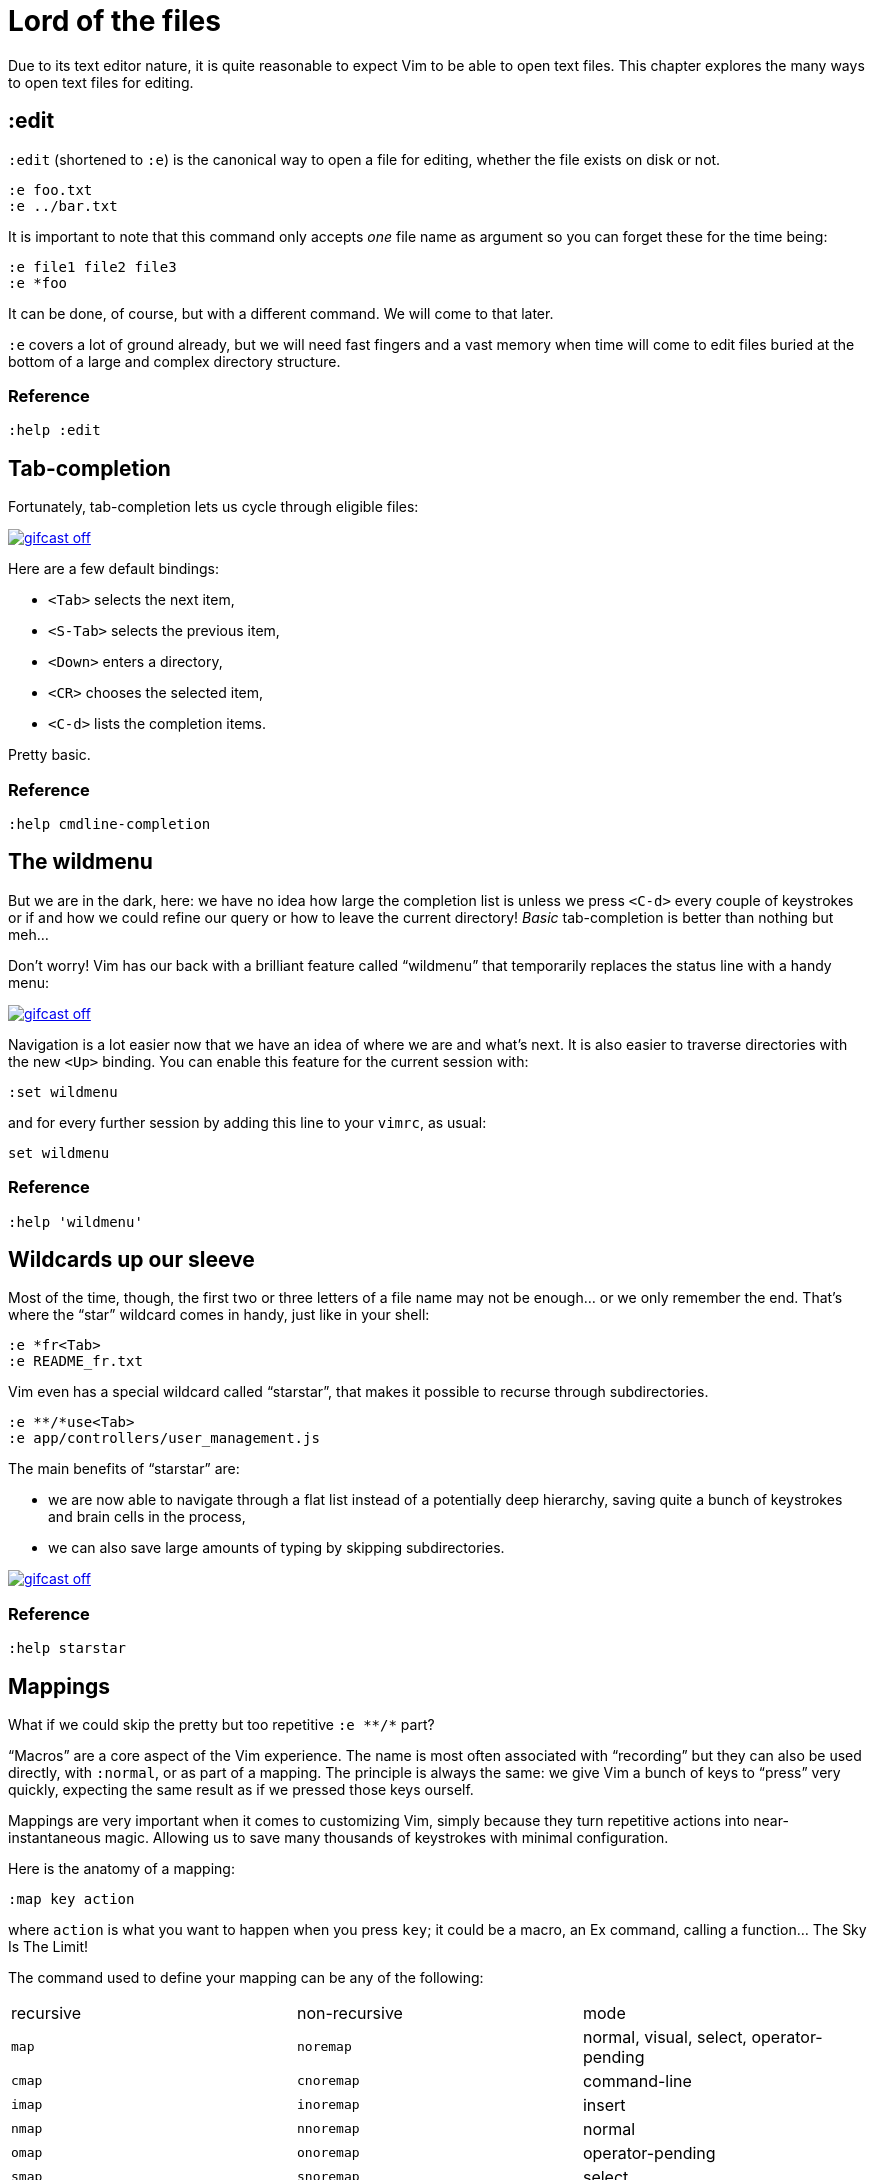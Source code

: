 = Lord of the files
:stylesdir: css
:stylesheet: style.css
:imagesdir: images
:scriptsdir: javascript
:linkcss:

Due to its text editor nature, it is quite reasonable to expect Vim to be able to open text files. This chapter explores the many ways to open text files for editing.

== :edit

`:edit` (shortened to `:e`) is the canonical way to open a file for editing, whether the file exists on disk or not.

    :e foo.txt
    :e ../bar.txt

It is important to note that this command only accepts _one_ file name as argument so you can forget these for the time being:

    :e file1 file2 file3
    :e *foo

It can be done, of course, but with a different command. We will come to that later.

`:e` covers a lot of ground already, but we will need fast fingers and a vast memory when time will come to edit files buried at the bottom of a large and complex directory structure.

=== Reference

    :help :edit

== Tab-completion

Fortunately, tab-completion lets us cycle through eligible files:

image::gifcast_off.png[link="images/1_tab-completion.gif"]

Here are a few default bindings:

* `<Tab>`     selects the next item,
* `<S-Tab>`   selects the previous item,
* `<Down>`    enters a directory,
* `<CR>`      chooses the selected item,
* `<C-d>`     lists the completion items.

Pretty basic.

=== Reference

    :help cmdline-completion

== The wildmenu

But we are in the dark, here: we have no idea how large the completion list is unless we press `<C-d>` every couple of keystrokes or if and how we could refine our query or how to leave the current directory! _Basic_ tab-completion is better than nothing but meh...

Don't worry! Vim has our back with a brilliant feature called "`wildmenu`" that temporarily replaces the status line with a handy menu:

image::gifcast_off.png[link="images/1_wildmenu.gif"]

Navigation is a lot easier now that we have an idea of where we are and what's next. It is also easier to traverse directories with the new `<Up>` binding. You can enable this feature for the current session with:

    :set wildmenu

and for every further session by adding this line to your `vimrc`, as usual:

    set wildmenu

=== Reference

    :help 'wildmenu'

== Wildcards up our sleeve

Most of the time, though, the first two or three letters of a file name may not be enough... or we only remember the end. That's where the "`star`" wildcard comes in handy, just like in your shell:

    :e *fr<Tab>
    :e README_fr.txt

Vim even has a special wildcard called "`starstar`", that makes it possible to recurse through subdirectories.

    :e **/*use<Tab>
    :e app/controllers/user_management.js

The main benefits of "`starstar`" are:

* we are now able to navigate through a flat list instead of a potentially deep hierarchy, saving quite a bunch of keystrokes and brain cells in the process,
* we can also save large amounts of typing by skipping subdirectories.

image::gifcast_off.png[link="images/1_wildcards.gif"]

=== Reference

    :help starstar

== Mappings

What if we could skip the pretty but too repetitive `:e \**/*` part?

"`Macros`" are a core aspect of the Vim experience. The name is most often associated with "`recording`" but they can also be used directly, with `:normal`, or as part of a mapping. The principle is always the same: we give Vim a bunch of keys to "`press`" very quickly, expecting the same result as if we pressed those keys ourself.

Mappings are very important when it comes to customizing Vim, simply because they turn repetitive actions into near-instantaneous magic. Allowing us to save many thousands of keystrokes with minimal configuration.

Here is the anatomy of a mapping:

    :map key action

where `action` is what you want to happen when you press `key`; it could be a macro, an Ex command, calling a function... The Sky Is The Limit!

The command used to define your mapping can be any of the following:

|===
| recursive | non-recursive | mode
| `map`     | `noremap`     | normal, visual, select, operator-pending
| `cmap`    | `cnoremap`    | command-line
| `imap`    | `inoremap`    | insert
| `nmap`    | `nnoremap`    | normal
| `omap`    | `onoremap`    | operator-pending
| `smap`    | `snoremap`    | select
| `vmap`    | `vnoremap`    | visual, select
| `xmap`    | `xnoremap`    | visual
|===

Try to be as specific as possible.

Here are a few examples:

....
" press <F5> to add quotes around the word under the cursor in normal mode
:nnoremap <F5> ciw"<C-r>""

" press <F6> to call a function in normal mode
:nnoremap <F6> :call MyFunction()<CR>

" press <F7> to execute a command in normal mode
:nnoremap <F7> :MyCommand<CR>

" press <F8> to filter the current visual selection through 'uniq'
:xnoremap <F8> !uniq<CR>
....

Let's say we want Vim to type `:e \**/*` for us when we press `<F6>` in _normal_ mode:

     :nmap <F6> :e **/*

Easy! We only have to do `<F6>foo<Tab>` to list every file whose name contains `foo` under the working directory and every subdirectory. Woohoo!

But what's the deal with `*map` and `*noremap`?

It's really quite simple...

* `nmap key command` means that pressing `key` in normal mode will execute `command` _with its current meaning_. This form is _only_ useful when we want to use another mapping in our mapping; it is called "`recursive mapping`".
* `nnoremap key command` means that pressing `key` in normal mode will execute `command` _with its default meaning_. This form is usually the one we want, it is called "`non-recursive mapping`".

Our mappings _have_ to be stable because they will serve as the foundation of our workflow. Non-recursive mappings are the safest choice:

    :nnoremap <F6> :e **/*

=== A leader worth following

While the whole purpose of the `<Fn>` keys is to be "`programmed`" to do whatever specific _function_ the user needs, they don't fit very well with Vim's other highly mnemonic bindings so it is wiser to use a key that "`maps`" to the idea of _editing_. But we have a problem: Vim already uses most -- if not all -- of the freaking keys on our keyboard!

The "`leader`" mechanism allows us to define a `<leader>` key (`\` by default) that will work as a mini-mode or namespace for our custom mappings. `:help mapleader` gives us the following example :

    :let mapleader = ","

which allows us to use the comma as `<leader>` in all our mappings:

    :nnoremap <leader>e :edit **/*

We are of course free to choose which key to use as our leader. `<Space>`, for example, can be a more sensible choice because:

* `,` is a very useful key (repeat last `fFtT` in the other direction) with no alternative,
* `<Space>` is synonymous with `l` and `<Right>` so it can safely be remapped.

Let's end this section by adding these lines to our `vimrc`:

    let mapleader = "\<Space>"
    nnoremap <leader>e :edit **/*

and try them out after sourcing our `vimrc` again:

image::gifcast_off.png[link="images/1_leader-e.gif"]

Neat!

=== Reference

   :help mapping
   :help mapleader

== :find

Vim comes with an often overlooked command fittingly named `:find` that differs from `:edit` in one big way: **it can be set to visit specific directories.**

The key to using `:find` efficiently is to define a good value for the `path` option that tells Vim where to _find_ files. The default value may be a good starting point for C programmers but we can set it to a more generic -- and simplistic -- value:

    :set path=.,**

which allows us to find files in the directory of the current file _and_ anywhere under the working directory, recursively, without needing to use `**` explicitly.

Or we can use a more project-specific value:

    :set path=app/views/**,app/controllers/**

The sky is still the limit...

We can now use the `:find` command as a smarter replacement for `:edit`:

    :find foo<Tab>

versus:

    :e **/foo<Tab>

Like `:edit`, `:find` does its completion from the start of the file name so `:find foo` will match `foobar.txt` but not `model_foo.txt`. Add a wildcard for an even more useful completion:

    :find *foo<Tab>

Here is `:find` in action:

image::gifcast_off.png[link="images/1_find.gif"]

=== Reference

    :help :find
    :help 'path'

== More mappings

Again, we can go a bit further with a nice _normal_ mode mapping similar to the one we devised earlier for `:edit`:

    :nnoremap <leader>f :find *

image::gifcast_off.png[link="images/1_leader-f.gif"]

Let's replace the `:edit`-based mapping in our `vimrc` with the following:

    nnoremap <leader>f :find *
    set path=.,**

and move on to the next section...

== Customizing file name completion and the "`wildmenu`"

We can further customize the behavior of Vim's file name completion with a bunch of options that work for `:edit` _and_ `:find`:

    :help wildmode        " defines the behavior of the wildmenu
    :help wildignore      " tells Vim to ignore some patterns
    :help wildignorecase  " enables case insensitivity
    :help suffixes        " sets pattern-based priority

Let's go through them one by one:

=== wildmode

`'wildmode'` defines the behavior of the wildmenu. You can tell Vim to show a list of completions or not but also when to show it. It is recommended to play with the many possible combinations until you find the right one.

The default value is `full`

here is an example value from my `vimrc`:

    set wildmode=list:full

=== wildignore

`'wildignore'` serves the same purpose as `.gitignore` and similar configuration files: patterns are used to tell Vim what files/directories to ignore when doing completion. Again, the right values depend on your actual needs.

Here is an example value that ignores `tags` and `cscope.out` files:

    set wildignore+=tags,cscope.out

Note the `+=` operator that allows us to _add_ new values instead of redefining the whole thing every time.

=== wildignorecase

`'wildignorecase'` is a more generic variant of `'fileignorecase'`; it allows this:

    :e read<Tab>

to yield:

    :e README.md

=== suffixes

`'suffixes'` is a mechanism that allows Vim to give low priority to files matching the defined patterns.

Example usage:

    set suffixes+=.foo,.min.bar

=== Reference

    :help 'wildmode'
    :help 'wildignore'
    :help 'wildignorecase'
    :help 'suffixes'

== But I _need_ a file explorer!

Sometimes, we just need to find our way in the deep and uncharted waters of a project that was started by the guy whom just left the company. We only have a rough idea of the structure of the project and choosing what to edit on the command-line can be less than fun, even with our shiny mappings.

Thankfully, Vim comes with Netrw, a full-featured (some say "`bloated`") text-based file explorer that allows us to dig down that new project much like we would do in a graphical file explorer:

image::gifcast_off.png[link="images/1_netrw.gif"]

Here are a few default bindings for reference:

* `<cr>`   open the file/directory under the cursor,
* `-`      go up one directory,
* `o`      open the file/directory under the cursor in a new window,
* `P`      open the file/directory under the cursor in the previous window,
* `t`      open the file/directory under the cursor in a new tab page.

And the three commands you need to know:

* `:Ex`    open a listing of the current directory,
* `:Lex`   open a listing of the current directory in a smaller vertical window, similar to the "project" pane common in other editors and IDEs,
* `:Rex`   come back to the previous listing.

Netrw's documentation is massive and covers a lot more than what you probably need for basic exploration and file-handling but you should at least take a look at the following sections...

=== Reference

    :help netrw-browse-maps
    :help netrw-quickhelp
    :help :Lexplore

== Opening multiple files

As discussed before, `:edit` and `:find` accept only _one_ file name as argument but opening multiple files at once is such a common need that it deserves its own set of commands...

=== The argument list

It is of course entirely possible to start Vim with multiple files or something that would be expanded to multiple files:

    $ vim file1 file2 file3
    $ vim `find . -name '*.txt'`

The file names used as arguments when starting Vim are stored in the global _argument list_ which can be manipulated in many ways. In practice, opening multiple files at once is as simple as replacing the argument list:

    :args foo.js foo.html foo.css

or adding to it:

    :argadd *.py

=== Reference

    :help buffer-list
    :help argument-list
    :help :args
    :help :argadd
    :help :next

== Conclusion

Opening files for editing is neither complex nor hard but -- as with everything in Vim -- it can be made quicker and easier with a couple of settings and mappings. Make sure you have exhausted the built-in ways before installing the latest and greatest fuzzy gadget people rave about on Reddit, Twitter or Hacker News.

++++
<div id="front">
    <h6>The Patient Vimmer</h6>
    <ul>
        <li>
            <a href="0.html">0&nbsp;&nbsp;&nbsp;An introduction</a>
        </li>
        <li class="current">
            <a href="1.html">1&nbsp;&nbsp;&nbsp;Lord of the files</a>
        </li>
        <li>
            <a href="2.html">2&nbsp;&nbsp;&nbsp;Title pending</a>
        </li>
        <li>
            <a href="3.html">3&nbsp;&nbsp;&nbsp;Title pending</a>
        </li>
        <li>
            <a href="4.html">4&nbsp;&nbsp;&nbsp;Title pending</a>
        </li>
        <li>
            <a href="5.html">5&nbsp;&nbsp;&nbsp;Title pending</a>
        </li>
        <li>
            <a href="6.html">6&nbsp;&nbsp;&nbsp;Title pending</a>
        </li>
        <li>
            <a href="7.html">7&nbsp;&nbsp;&nbsp;Title pending</a>
        </li>
        <li>
            <a href="8.html">8&nbsp;&nbsp;&nbsp;Title pending</a>
        </li>
    </ul>
    <div id="bottom">
        <p>Written by <a href="https://github.com/romainl">Romain Lafourcade</a>, with help from <a href="https://github.com/dahu/">Barry Arthur</a> and the #vim community.</p>
        <p>Copyleft 2015</p>
    </div>
</div>
<script src="javascript/jquery-1.11.2.min.js"></script>
<script src="javascript/behavior.js"></script>
++++
